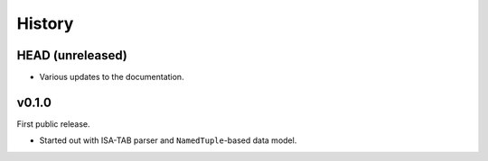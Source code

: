 =======
History
=======

-----------------
HEAD (unreleased)
-----------------

- Various updates to the documentation.

------
v0.1.0
------

First public release.

- Started out with ISA-TAB parser and ``NamedTuple``-based data model.
